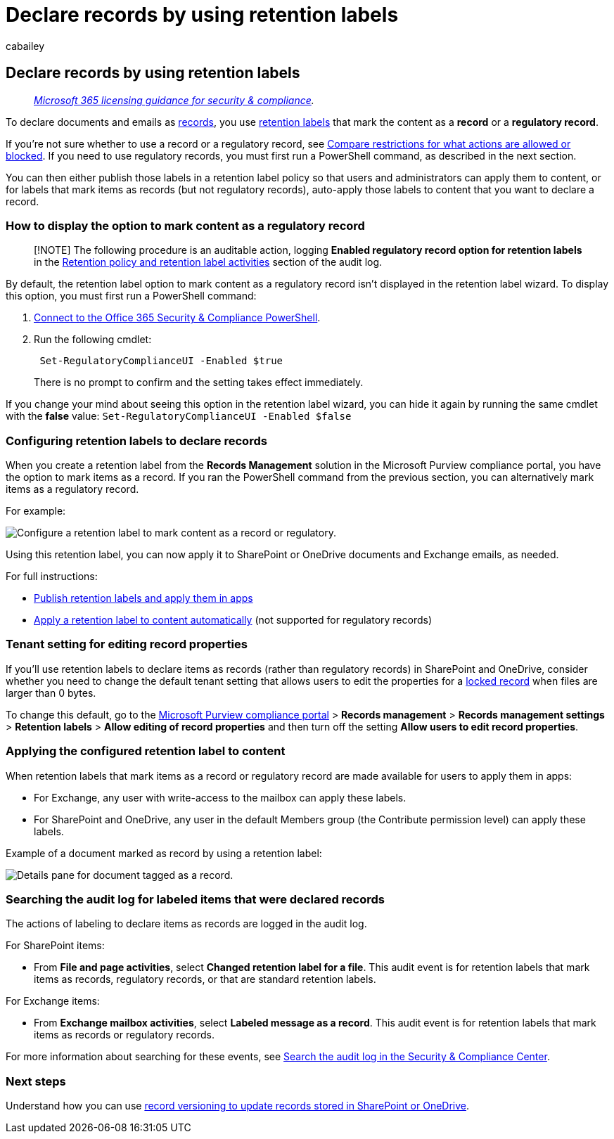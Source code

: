 = Declare records by using retention labels
:audience: Admin
:author: cabailey
:description: Declare records by using retention labels.
:f1.keywords: ["NOCSH"]
:manager: laurawi
:ms.author: cabailey
:ms.collection: ["M365-security-compliance", "tier1", "SPO_Content"]
:ms.date:
:ms.localizationpriority: high
:ms.service: O365-seccomp
:ms.topic: conceptual
:search.appverid: ["MOE150", "MET150"]

== Declare records by using retention labels

____
_link:/office365/servicedescriptions/microsoft-365-service-descriptions/microsoft-365-tenantlevel-services-licensing-guidance/microsoft-365-security-compliance-licensing-guidance[Microsoft 365 licensing guidance for security & compliance]._
____

To declare documents and emails as link:records-management.md#records[records], you use link:retention.md#retention-labels[retention labels] that mark the content as a *record* or a *regulatory record*.

If you're not sure whether to use a record or a regulatory record, see link:records-management.md#compare-restrictions-for-what-actions-are-allowed-or-blocked[Compare restrictions for what actions are allowed or blocked].
If you need to use regulatory records, you must first run a PowerShell command, as described in the next section.

You can then either publish those labels in a retention label policy so that users and administrators can apply them to content, or for labels that mark items as records (but not regulatory records), auto-apply those labels to content that you want to declare a record.

=== How to display the option to mark content as a regulatory record

____
[!NOTE] The following procedure is an auditable action, logging *Enabled regulatory record option for retention labels* in the link:search-the-audit-log-in-security-and-compliance.md#retention-policy-and-retention-label-activities[Retention policy and retention label activities] section of the audit log.
____

By default, the retention label option to mark content as a regulatory record isn't displayed in the retention label wizard.
To display this option, you must first run a PowerShell command:

. link:/powershell/exchange/office-365-scc/connect-to-scc-powershell/connect-to-scc-powershell[Connect to the Office 365 Security & Compliance PowerShell].
. Run the following cmdlet:
+
[,powershell]
----
 Set-RegulatoryComplianceUI -Enabled $true
----
+
There is no prompt to confirm and the setting takes effect immediately.

If you change your mind about seeing this option in the retention label wizard, you can hide it again by running the same cmdlet with the *false* value: `Set-RegulatoryComplianceUI -Enabled $false`

=== Configuring retention labels to declare records

When you create a retention label from the *Records Management* solution in the Microsoft Purview compliance portal, you have the option to mark items as a record.
If you ran the PowerShell command from the previous section, you can alternatively mark items as a regulatory record.

For example:

image::../media/declare-records.png[Configure a retention label to mark content as a record or regulatory.]

Using this retention label, you can now apply it to SharePoint or OneDrive documents and Exchange emails, as needed.

For full instructions:

* xref:create-apply-retention-labels.adoc[Publish retention labels and apply them in apps]
* xref:apply-retention-labels-automatically.adoc[Apply a retention label to content automatically] (not supported for regulatory records)

=== Tenant setting for editing record properties

If you'll use retention labels to declare items as records (rather than regulatory records) in SharePoint and OneDrive, consider whether you need to change the default tenant setting that allows users to edit the properties for a xref:record-versioning.adoc[locked record] when files are larger than 0 bytes.

To change this default, go to the https://compliance.microsoft.com/[Microsoft Purview compliance portal] > *Records management* > *Records management settings* > *Retention labels* > *Allow editing of record properties* and then turn off the setting *Allow users to edit record properties*.

=== Applying the configured retention label to content

When retention labels that mark items as a record or regulatory record are made available for users to apply them in apps:

* For Exchange, any user with write-access to the mailbox can apply these labels.
* For SharePoint and OneDrive, any user in the default Members group (the Contribute permission level) can apply these labels.

Example of a document marked as record by using a retention label:

image::../media/recordversioning7.png[Details pane for document tagged as a record.]

=== Searching the audit log for labeled items that were declared records

The actions of labeling to declare items as records are logged in the audit log.

For SharePoint items:

* From *File and page activities*, select *Changed retention label for a file*.
This audit event is for retention labels that mark items as records, regulatory records, or that are standard retention labels.

For Exchange items:

* From *Exchange mailbox activities*, select *Labeled message as a record*.
This audit event is for retention labels that mark items as records or regulatory records.

For more information about searching for these events, see link:search-the-audit-log-in-security-and-compliance.md#file-and-page-activities[Search the audit log in the Security & Compliance Center].

=== Next steps

Understand how you can use xref:record-versioning.adoc[record versioning to update records stored in SharePoint or OneDrive].
